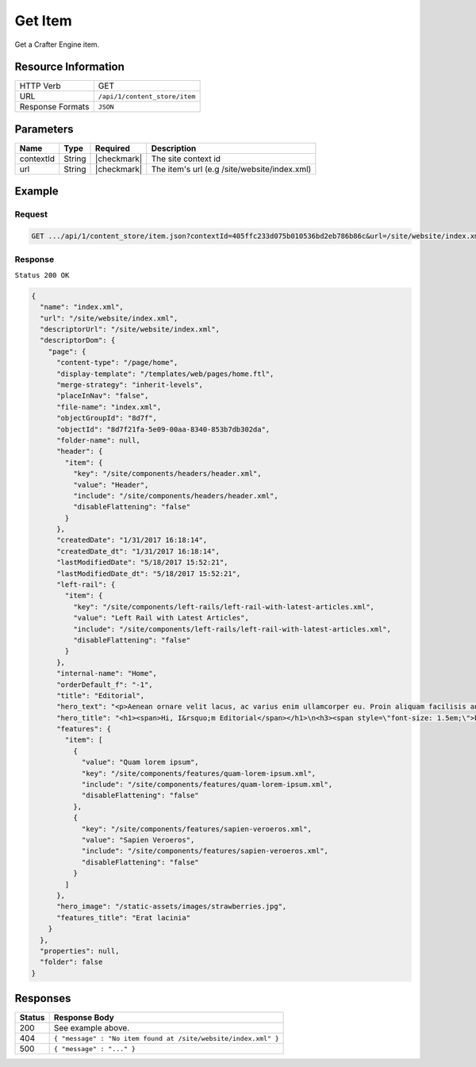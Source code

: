 .. .. include:: /includes/unicode-checkmark.rst

.. _crafter-core-api-content_store-item:

========
Get Item
========

Get a Crafter Engine item.

--------------------
Resource Information
--------------------

+----------------------------+-------------------------------------------------------------+
|| HTTP Verb                 || GET                                                        |
+----------------------------+-------------------------------------------------------------+
|| URL                       || ``/api/1/content_store/item``                              |
+----------------------------+-------------------------------------------------------------+
|| Response Formats          || ``JSON``                                                   |
+----------------------------+-------------------------------------------------------------+

----------
Parameters
----------

+-------------------+-------------+---------------+----------------------------------------------+
|| Name             || Type       || Required     || Description                                 |
+===================+=============+===============+==============================================+
|| contextId        || String     || |checkmark|  || The site context id                         |
+-------------------+-------------+---------------+----------------------------------------------+
|| url              || String     || |checkmark|  || The item's url (e.g /site/website/index.xml)|
+-------------------+-------------+---------------+----------------------------------------------+

-------
Example
-------

^^^^^^^
Request
^^^^^^^
.. code-block:: guess

  GET .../api/1/content_store/item.json?contextId=405ffc233d075b010536bd2eb786b86c&url=/site/website/index.xml

^^^^^^^^
Response
^^^^^^^^

``Status 200 OK``

.. code-block:: json

  {
    "name": "index.xml",
    "url": "/site/website/index.xml",
    "descriptorUrl": "/site/website/index.xml",
    "descriptorDom": {
      "page": {
        "content-type": "/page/home",
        "display-template": "/templates/web/pages/home.ftl",
        "merge-strategy": "inherit-levels",
        "placeInNav": "false",
        "file-name": "index.xml",
        "objectGroupId": "8d7f",
        "objectId": "8d7f21fa-5e09-00aa-8340-853b7db302da",
        "folder-name": null,
        "header": {
          "item": {
            "key": "/site/components/headers/header.xml",
            "value": "Header",
            "include": "/site/components/headers/header.xml",
            "disableFlattening": "false"
          }
        },
        "createdDate": "1/31/2017 16:18:14",
        "createdDate_dt": "1/31/2017 16:18:14",
        "lastModifiedDate": "5/18/2017 15:52:21",
        "lastModifiedDate_dt": "5/18/2017 15:52:21",
        "left-rail": {
          "item": {
            "key": "/site/components/left-rails/left-rail-with-latest-articles.xml",
            "value": "Left Rail with Latest Articles",
            "include": "/site/components/left-rails/left-rail-with-latest-articles.xml",
            "disableFlattening": "false"
          }
        },
        "internal-name": "Home",
        "orderDefault_f": "-1",
        "title": "Editorial",
        "hero_text": "<p>Aenean ornare velit lacus, ac varius enim ullamcorper eu. Proin aliquam facilisis ante interdum congue. Integer mollis, nisl amet convallis, porttitor magna ullamcorper, amet egestas mauris. Ut magna finibus nisi nec lacinia. Nam maximus erat id euismod egestas. Pellentesque sapien ac quam. Lorem ipsum dolor sit nullam.</p>",
        "hero_title": "<h1><span>Hi, I&rsquo;m Editorial</span></h1>\n<h3><span style=\"font-size: 1.5em;\">by HTML5 UP</span></h3>",
        "features": {
          "item": [
            {
              "value": "Quam lorem ipsum",
              "key": "/site/components/features/quam-lorem-ipsum.xml",
              "include": "/site/components/features/quam-lorem-ipsum.xml",
              "disableFlattening": "false"
            },
            {
              "key": "/site/components/features/sapien-veroeros.xml",
              "value": "Sapien Veroeros",
              "include": "/site/components/features/sapien-veroeros.xml",
              "disableFlattening": "false"
            }
          ]
        },
        "hero_image": "/static-assets/images/strawberries.jpg",
        "features_title": "Erat lacinia"
      }
    },
    "properties": null,
    "folder": false
  }

---------
Responses
---------

+---------+-----------------------------------------------------------------------+
|| Status || Response Body                                                        |
+=========+=======================================================================+
|| 200    || See example above.                                                   |
+---------+-----------------------------------------------------------------------+
|| 404    || ``{ "message" : "No item found at /site/website/index.xml" }``       |
+---------+-----------------------------------------------------------------------+
|| 500    || ``{ "message" : "..." }``                                            |
+---------+-----------------------------------------------------------------------+
